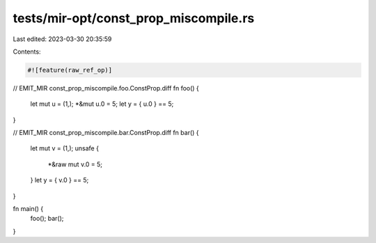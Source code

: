 tests/mir-opt/const_prop_miscompile.rs
======================================

Last edited: 2023-03-30 20:35:59

Contents:

.. code-block:: rs

    #![feature(raw_ref_op)]

// EMIT_MIR const_prop_miscompile.foo.ConstProp.diff
fn foo() {
    let mut u = (1,);
    *&mut u.0 = 5;
    let y = { u.0 } == 5;
}

// EMIT_MIR const_prop_miscompile.bar.ConstProp.diff
fn bar() {
    let mut v = (1,);
    unsafe {
        *&raw mut v.0 = 5;
    }
    let y = { v.0 } == 5;
}

fn main() {
    foo();
    bar();
}


